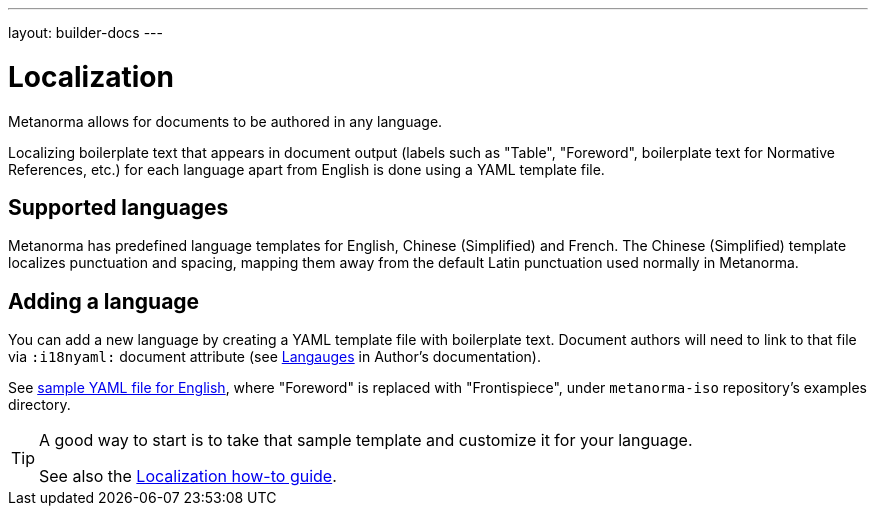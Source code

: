 ---
layout: builder-docs
---

= Localization

Metanorma allows for documents to be authored in any language.

Localizing boilerplate text that appears in document output
(labels such as "Table", "Foreword", boilerplate text for Normative References, etc.)
for each language apart from English is done using a YAML template file.

== Supported languages

Metanorma has predefined language templates for English, Chinese (Simplified) and French.
The Chinese (Simplified) template localizes punctuation and spacing,
mapping them away from the default Latin punctuation used normally in Metanorma.

== Adding a language

You can add a new language by creating a YAML template file with boilerplate text.
Document authors will need to link to that file via `:i18nyaml:` document attribute
(see link:/author/topics/languages[Langauges] in Author’s documentation).

See https://github.com/riboseinc/metanorma-iso/blob/master/spec/examples/english.yaml[sample YAML file for English],
where "Foreword" is replaced with "Frontispiece",
under `metanorma-iso` repository’s examples directory.

[TIP]
====
A good way to start is to take that sample template and customize it for your language.

See also the link:/builder/howto/localizing-output/[Localization how-to guide].
====
